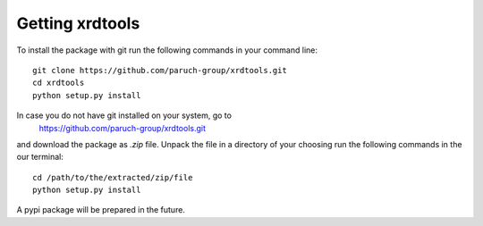 Getting xrdtools
----------------
To install the package with git run the following commands in your command line::

    git clone https://github.com/paruch-group/xrdtools.git
    cd xrdtools
    python setup.py install

In case you do not have git installed on your system, go to
    https://github.com/paruch-group/xrdtools.git
and download the package as *.zip* file. Unpack the file in a directory of your choosing run the
following commands in the our terminal::

    cd /path/to/the/extracted/zip/file
    python setup.py install

A pypi package will be prepared in the future.